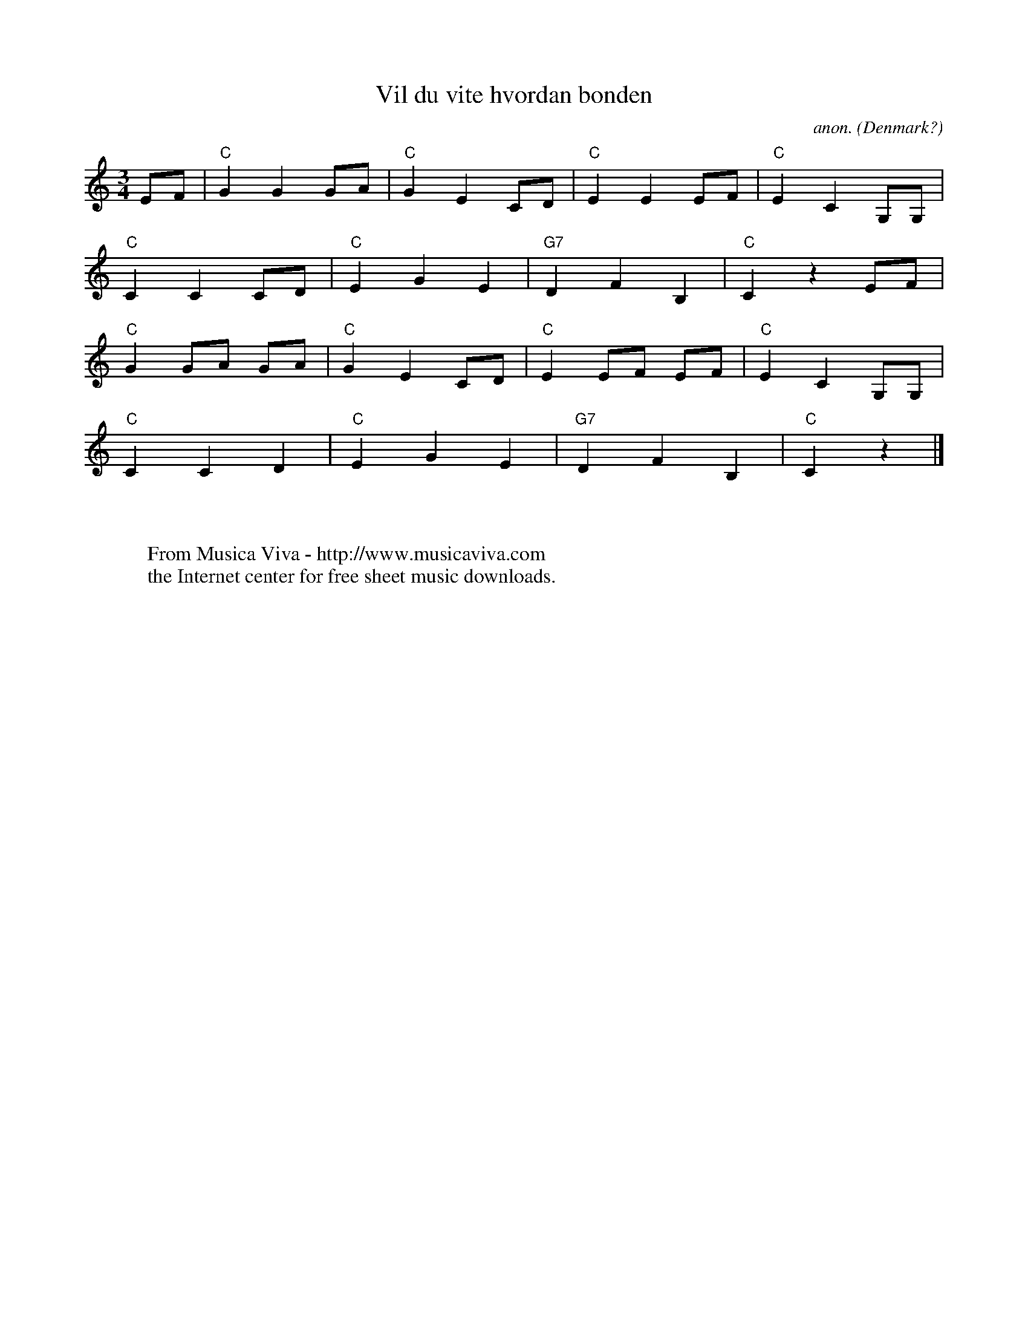 X:1187
T:Vil du vite hvordan bonden
C:anon.
O:Denmark?
R:Vals, waltz
Z:Transcribed by Frank Nordberg - http://www.musicaviva.com
F:http://abc.musicaviva.com/tunes/denmark/vil-du-vite-hvordan/vil-du-vite-hvordan-1.abc
M:3/4
L:1/8
K:C
EF|"C"G2G2GA|"C"G2E2CD|"C"E2E2EF|"C"E2C2G,G,|
"C"C2C2CD|"C"E2G2E2|"G7"D2F2B,2|"C"C2 z2 EF|
"C"G2GA GA|"C"G2E2CD|"C"E2EF EF|"C"E2C2G,G,|
"C"C2C2D2|"C"E2G2E2|"G7"D2F2B,2|"C"C2 z2|]
W:
W:
W:  From Musica Viva - http://www.musicaviva.com
W:  the Internet center for free sheet music downloads.


